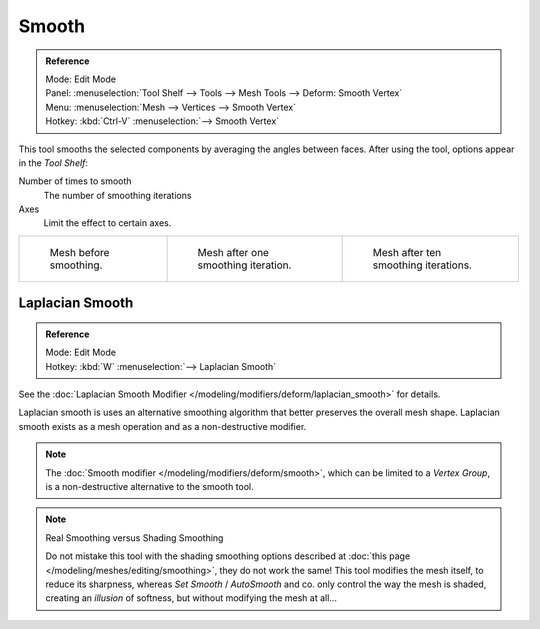 
******
Smooth
******

.. admonition:: Reference
   :class: refbox

   | Mode:     Edit Mode
   | Panel:    :menuselection:`Tool Shelf --> Tools --> Mesh Tools --> Deform: Smooth Vertex`
   | Menu:     :menuselection:`Mesh --> Vertices --> Smooth Vertex`
   | Hotkey:   :kbd:`Ctrl-V` :menuselection:`--> Smooth Vertex`


This tool smooths the selected components by averaging the angles between faces.
After using the tool, options appear in the *Tool Shelf*:

Number of times to smooth
   The number of smoothing iterations
Axes
   Limit the effect to certain axes.

.. list-table::

   * - .. figure:: /images/smoothvertex1.png
          :width: 200px

          Mesh before smoothing.

     - .. figure:: /images/smoothvertex2.png
          :width: 200px

          Mesh after one smoothing iteration.

     - .. figure:: /images/smoothvertex3.png
          :width: 200px

          Mesh after ten smoothing iterations.


Laplacian Smooth
================

.. admonition:: Reference
   :class: refbox

   | Mode:     Edit Mode
   | Hotkey:   :kbd:`W` :menuselection:`--> Laplacian Smooth`


See the :doc:`Laplacian Smooth Modifier </modeling/modifiers/deform/laplacian_smooth>` for details.

Laplacian smooth is uses an alternative smoothing algorithm that better preserves the overall
mesh shape. Laplacian smooth exists as a mesh operation and as a non-destructive modifier.

.. note::

   The :doc:`Smooth modifier </modeling/modifiers/deform/smooth>`, which can be limited to a *Vertex Group*,
   is a non-destructive alternative to the smooth tool.

.. note:: Real Smoothing versus Shading Smoothing

   Do not mistake this tool with the shading smoothing options described at
   :doc:`this page </modeling/meshes/editing/smoothing>`, they do not work the same!
   This tool modifies the mesh itself, to reduce its sharpness, whereas *Set Smooth* / *AutoSmooth* and co.
   only control the way the mesh is shaded,
   creating an *illusion* of softness, but without modifying the mesh at all...
